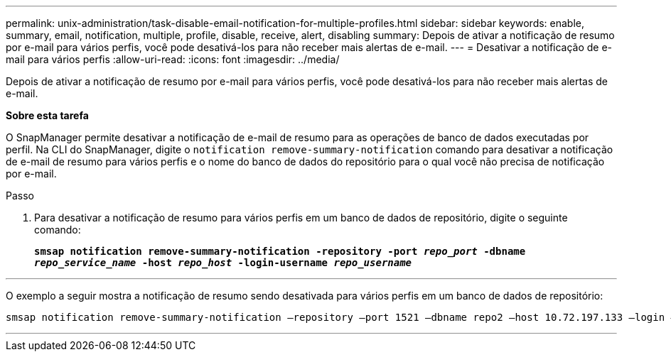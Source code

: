 ---
permalink: unix-administration/task-disable-email-notification-for-multiple-profiles.html 
sidebar: sidebar 
keywords: enable, summary, email, notification, multiple, profile, disable, receive, alert, disabling 
summary: Depois de ativar a notificação de resumo por e-mail para vários perfis, você pode desativá-los para não receber mais alertas de e-mail. 
---
= Desativar a notificação de e-mail para vários perfis
:allow-uri-read: 
:icons: font
:imagesdir: ../media/


[role="lead"]
Depois de ativar a notificação de resumo por e-mail para vários perfis, você pode desativá-los para não receber mais alertas de e-mail.

*Sobre esta tarefa*

O SnapManager permite desativar a notificação de e-mail de resumo para as operações de banco de dados executadas por perfil. Na CLI do SnapManager, digite o `notification remove-summary-notification` comando para desativar a notificação de e-mail de resumo para vários perfis e o nome do banco de dados do repositório para o qual você não precisa de notificação por e-mail.

.Passo
. Para desativar a notificação de resumo para vários perfis em um banco de dados de repositório, digite o seguinte comando:
+
`*smsap notification remove-summary-notification -repository -port _repo_port_ -dbname _repo_service_name_ -host _repo_host_ -login-username _repo_username_*`



'''
O exemplo a seguir mostra a notificação de resumo sendo desativada para vários perfis em um banco de dados de repositório:

[listing]
----

smsap notification remove-summary-notification –repository –port 1521 –dbname repo2 –host 10.72.197.133 –login –username oba5
----
'''